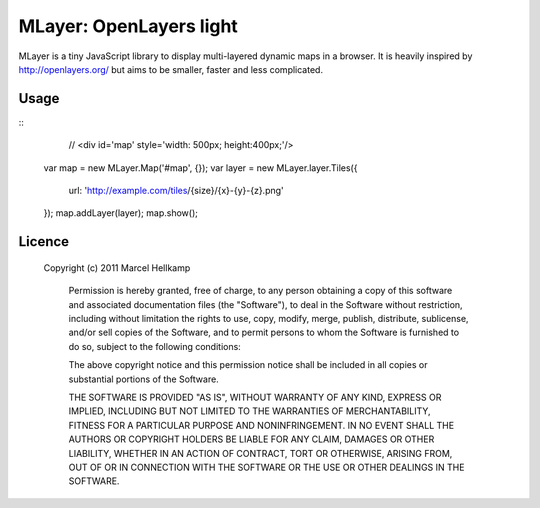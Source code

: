==========================
MLayer: OpenLayers light
==========================

MLayer is a tiny JavaScript library to display multi-layered dynamic maps in a
browser. It is heavily inspired by http://openlayers.org/ but aims to be
smaller, faster and less complicated.

Usage
======

::
	// <div id='map' style='width: 500px; height:400px;'/>

    var map = new MLayer.Map('#map', {});
    var layer = new MLayer.layer.Tiles({
        url: 'http://example.com/tiles/{size}/{x}-{y}-{z}.png'
    });
    map.addLayer(layer);
    map.show();

Licence
=======

    Copyright (c) 2011 Marcel Hellkamp

	Permission is hereby granted, free of charge, to any person obtaining a copy
	of this software and associated documentation files (the "Software"), to deal
	in the Software without restriction, including without limitation the rights
	to use, copy, modify, merge, publish, distribute, sublicense, and/or sell
	copies of the Software, and to permit persons to whom the Software is
	furnished to do so, subject to the following conditions:
	
	The above copyright notice and this permission notice shall be included in
	all copies or substantial portions of the Software.
	
	THE SOFTWARE IS PROVIDED "AS IS", WITHOUT WARRANTY OF ANY KIND, EXPRESS OR
	IMPLIED, INCLUDING BUT NOT LIMITED TO THE WARRANTIES OF MERCHANTABILITY,
	FITNESS FOR A PARTICULAR PURPOSE AND NONINFRINGEMENT. IN NO EVENT SHALL THE
	AUTHORS OR COPYRIGHT HOLDERS BE LIABLE FOR ANY CLAIM, DAMAGES OR OTHER
	LIABILITY, WHETHER IN AN ACTION OF CONTRACT, TORT OR OTHERWISE, ARISING FROM,
	OUT OF OR IN CONNECTION WITH THE SOFTWARE OR THE USE OR OTHER DEALINGS IN
	THE SOFTWARE.